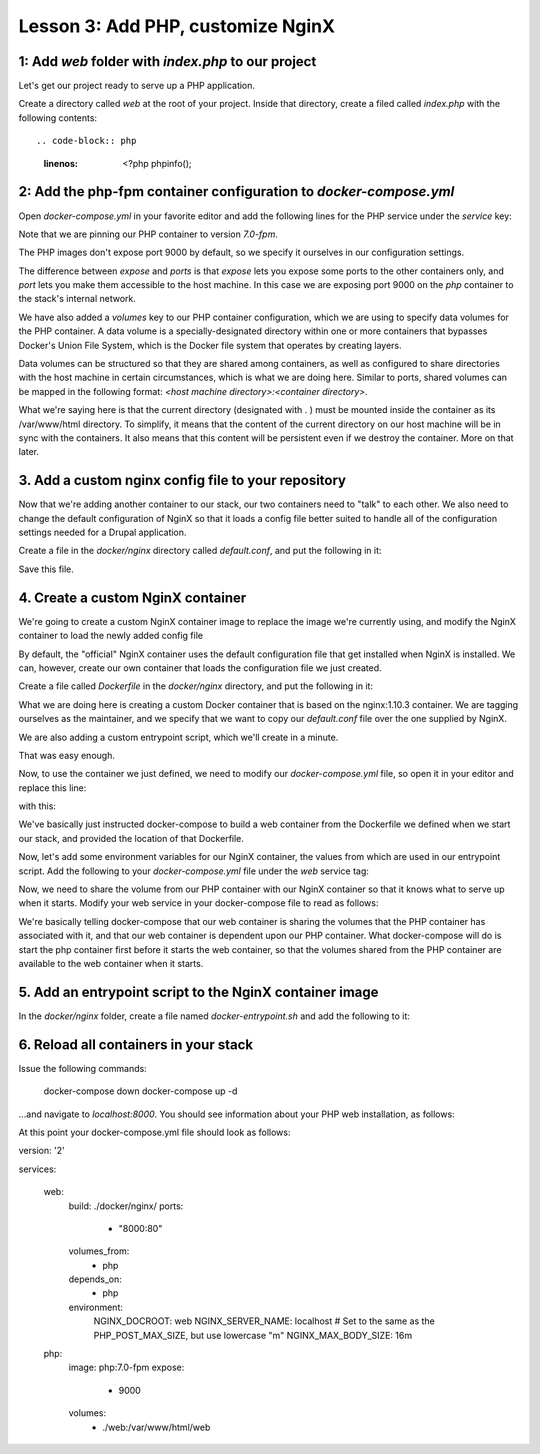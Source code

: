 Lesson 3:  Add PHP, customize NginX
===================================

1: Add `web` folder with `index.php` to our project
###################################################

Let's get our project ready to serve up a PHP application.

Create a directory called `web` at the root of your project.  Inside that directory, create a filed called `index.php` with the following contents::

.. code-block:: php
   :linenos:

    <?php
    phpinfo();


2: Add the php-fpm container configuration to `docker-compose.yml`
##################################################################

Open `docker-compose.yml` in your favorite editor and add the following lines for the PHP service under the `service` key:

.. code-block:: yaml
   :linenos:
   :emphasize-lines: 10-15

   version: '2'

   services:

     web:
       image: nginx:latest
       ports:
         - 8000:80

      php:
        image: php:7.1-fpm
        expose:
          - 9000
        volumes:
          - ./web:/var/www/html/web


Note that we are pinning our PHP container to version `7.0-fpm`.

The PHP images don't expose port 9000 by default, so we specify it ourselves in our configuration settings.

The difference between `expose` and `ports` is that `expose` lets you expose some ports to the other containers only, and `port` lets you make them accessible to the host machine.  In this case we are exposing port 9000 on the `php` container to the stack's internal network.

We have also added a `volumes` key to our PHP container configuration, which we are using to specify data volumes for the PHP container.  A data volume is a specially-designated directory within one or more containers that bypasses Docker's Union File System, which is the Docker file system that operates by creating layers.

Data volumes can be structured so that they are shared among containers, as well as configured to share directories with the host machine in certain circumstances, which is what we are doing here.  Similar to ports, shared volumes can be mapped in the following format:  `<host machine directory>:<container directory>`.

What we're saying here is that the current directory (designated with . ) must be mounted inside the container as its /var/www/html directory. To simplify, it means that the content of the current directory on our host machine will be in sync with the containers. It also means that this content will be persistent even if we destroy the container.
More on that later.

3. Add a custom nginx config file to your repository
####################################################

Now that we're adding another container to our stack, our two containers need to "talk" to each other.  We also need to change the default configuration of NginX so that it loads a config file better suited to handle all of the configuration settings needed for a Drupal application.

Create a file in the `docker/nginx` directory called `default.conf`, and put the following in it:

.. code-block:: javascript
   :linenos:

    # Let's redirect https requests to http; you'll want to modify this if you
    # need to test over https

    server {
        listen 443;
        listen [::]:443;

        return 302 http://$server_name$request_uri;
    }

    server {
        server_name SERVER_NAME;

        listen 80 default_server;
        listen [::]:80 default_server;

        root /var/www/html;
        index index.html index.php;

        charset utf-8;

        location / {
            try_files $uri $uri/ /index.php?$query_string;
        }

        location = /favicon.ico {
            log_not_found off;
            access_log off;
        }

        location = /robots.txt {
            allow all;
            log_not_found off;
            access_log off;
        }

        access_log off;
        error_log  /var/log/nginx/error.log error;

        sendfile off;

        client_max_body_size MAX_BODY_SIZE;

        location ~ \..*/.*\.php$ {
            return 403;
        }

        location ~ ^/sites/.*/private/ {
            return 403;
        }

        # Allow "Well-Known URIs" as per RFC 5785
        location ~* ^/.well-known/ {
            allow all;
        }

        # Block access to "hidden" files and directories whose names begin with a
        # period. This includes directories used by version control systems such
        # as Subversion or Git to store control files.
        location ~ (^|/)\. {
            return 403;
        }

        location @rewrite {
            rewrite ^/(.*)$ /index.php?q=$1;
        }

        # Don't allow direct access to PHP files in the vendor directory.
        location ~ /vendor/.*\.php$ {
            deny all;
            return 404;
        }

        # In Drupal 8, we must also match new paths where the '.php' appears in
        # the middle, such as update.php/selection. The rule we use is strict,
        # and only allows this pattern with the update.php front controller.
        # This allows legacy path aliases in the form of
        # blog/index.php/legacy-path to continue to route to Drupal nodes. If
        # you do not have any paths like that, then you might prefer to use a
        # laxer rule, such as:
        #   location ~ \.php(/|$) {
        # The laxer rule will continue to work if Drupal uses this new URL
        # pattern with front controllers other than update.php in a future
        # release.
        location ~ '\.php$|^/update.php' {
            fastcgi_split_path_info ^(.+?\.php)(|/.*)$;
            fastcgi_pass php:9000;
            fastcgi_index index.php;
            include fastcgi_params;
            fastcgi_param SCRIPT_FILENAME $document_root$fastcgi_script_name;
            fastcgi_param HTTP_PROXY "";
            fastcgi_param SCRIPT_FILENAME $document_root$fastcgi_script_name;
            fastcgi_param PATH_INFO $fastcgi_path_info;
            fastcgi_intercept_errors on;
            fastcgi_buffer_size 16k;
            fastcgi_buffers 4 16k;
        }

        # Fighting with Styles? This little gem is amazing.
        # location ~ ^/sites/.*/files/imagecache/ { # For Drupal <= 6
        location ~ ^/sites/.*/files/styles/ { # For Drupal >= 7
            try_files $uri @rewrite;
        }

        # Handle private files through Drupal.
        location ~ ^/system/files/ { # For Drupal >= 7
            try_files $uri /index.php?$query_string;
        }

        location ~* \.(js|css|png|jpg|jpeg|gif|ico)$ {
            expires max;
            log_not_found off;
        }

        location ~ /\.ht {
            deny all;
        }
    }


Save this file.

4. Create a custom NginX container
##################################

We're going to create a custom NginX container image to replace the image we're currently using, and modify the NginX container to load the newly added config file

By default, the "official" NginX container uses the default configuration file that get installed when NginX is installed.  We can, however, create our own container that loads the configuration file we just created.

Create a file called `Dockerfile` in the `docker/nginx` directory, and put the following in it:

.. code-block:: yaml
   :linenos:

    FROM nginx:1.10.3

    MAINTAINER Lisa Ridley "lhridley@gmail.com"

    COPY ./default.conf /etc/nginx/conf.d/default.conf

    # Add entrypoint script
    COPY docker-entrypoint.sh /usr/local/bin/
    RUN chmod a+x /usr/local/bin/docker-entrypoint.sh

    ENTRYPOINT /usr/local/bin/docker-entrypoint.sh

What we are doing here is creating a custom Docker container that is based on the nginx:1.10.3 container.  We are tagging ourselves as the maintainer, and we specify that we want to copy our `default.conf` file over the one supplied by NginX.

We are also adding a custom entrypoint script, which we'll create in a minute.

That was easy enough.

Now, to use the container we just defined, we need to modify our `docker-compose.yml` file, so open it in your editor and replace this line:

.. code-block:: yaml
   :linenos:

    image: nginx:1.10.2

with this:

.. code-block:: yaml
   :linenos:

    build: ./docker/nginx/

We've basically just instructed docker-compose to build a web container from the Dockerfile we defined when we start our stack, and provided the location of that Dockerfile.

Now, let's add some environment variables for our NginX container, the values from which are used in our entrypoint script.  Add the following to your `docker-compose.yml` file under the `web` service tag:

.. code-block:: yaml
   :linenos:

    environment:
      NGINX_DOCROOT: www/web
      NGINX_SERVER_NAME: localhost
      # Set to the same as the PHP_POST_MAX_SIZE, but use lowercase "m"
      NGINX_MAX_BODY_SIZE: 16m

Now, we need to share the volume from our PHP container with our NginX container so that it knows what to serve up when it starts.  Modify your web service in your docker-compose file to read as follows:

.. code-block:: yaml
   :linenos:

    web:
      build: ./docker/nginx/
      ports:
        - "8000:80"
      volumes_from:
        - php
      depends_on:
        - php

We're basically telling docker-compose that our web container is sharing the volumes that the PHP container has associated with it, and that our web container is dependent upon our PHP container.  What docker-compose will do is start the php container first before it starts the web container, so that the volumes shared from the PHP container are available to the web container when it starts.

5. Add an entrypoint script to the NginX container image
########################################################

In the `docker/nginx` folder, create a file named `docker-entrypoint.sh` and add the following to it:

.. code-block:: bash
   :linenos:

    #!/bin/bash

    set -eo pipefail

    # Configure docroot.
    if [ -n "$NGINX_DOCROOT" ]; then
        sed -i 's@root /var/www/html;@'"root /var/www/html/${NGINX_DOCROOT};"'@' /etc/nginx/conf.d/*.conf
    fi

    # Ensure max_body_size is defined, and configure client_max_body_size
    if [ -z "$NGINX_MAX_BODY_SIZE" ]; then
        NGINX_MAX_BODY_SIZE=8m
    fi
    sed -i 's/MAX_BODY_SIZE/'"${NGINX_MAX_BODY_SIZE}"'/' /etc/nginx/conf.d/*.conf

    # Ensure server name defined, and set the server_name
    if [ -z "$NGINX_SERVER_NAME" ]; then
        NGINX_SERVER_NAME=localhost
    fi
    sed -i 's/SERVER_NAME/'"${NGINX_SERVER_NAME}"'/' /etc/nginx/conf.d/*.conf

    exec "$@"


6. Reload all containers in your stack
######################################

Issue the following commands:

    docker-compose down
    docker-compose up -d

...and navigate to `localhost:8000`.  You should see information about your PHP web installation, as follows:

.. image:: images/phpinfo.png

At this point your docker-compose.yml file should look as follows:

.. code-block:: yaml
   :linenos:

version: '2'

services:

  web:
    build: ./docker/nginx/
    ports:
      - "8000:80"
    volumes_from:
      - php
    depends_on:
      - php
    environment:
      NGINX_DOCROOT: web
      NGINX_SERVER_NAME: localhost
      # Set to the same as the PHP_POST_MAX_SIZE, but use lowercase "m"
      NGINX_MAX_BODY_SIZE: 16m

  php:
    image: php:7.0-fpm
    expose:
      - 9000
    volumes:
      - ./web:/var/www/html/web

